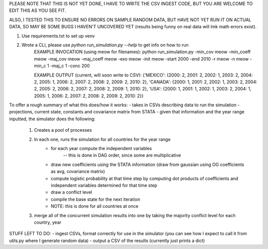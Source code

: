 PLEASE NOTE THAT THIS IS NOT YET DONE, I HAVE TO WRITE THE CSV INGEST CODE, BUT YOU ARE WELCOME TO EDIT THIS AS YOU SEE FIT.

ALSO, I TESTED THIS TO ENSURE NO ERRORS ON SAMPLE RANDOM DATA, BUT HAVE NOT YET RUN IT ON ACTUAL DATA, SO MAY BE SOME BUGS I HAVEN'T UNCOVERED YET (results being funny on real data will lmk math errors exist).

1) Use requirements.txt to set up venv
2) Wrote a CLI, please use `python run_simulation.py --help` to get info on how to run
    EXAMPLE INVOCATION (using meow for filenames):
    python run_simulation.py -min_cov meow -min_coeff meow -maj_cov meow -maj_coeff meow -exo meow -init meow -start 2000 -end 2010 -r meow -n meow -min_c 1 -maj_c 1 -conc 200

    EXAMPLE OUTPUT (current, will soon write to CSV):
    {'MEXICO': {2000: 2, 2001: 2, 2002: 1, 2003: 2, 2004: 2, 2005: 1, 2006: 2, 2007: 2, 2008: 2, 2009: 2, 2010: 2}, 'CANADA': {2000: 1, 2001: 2, 2002: 1, 2003: 2, 2004: 2, 2005: 2, 2006: 2, 2007: 2, 2008: 2, 2009: 1, 2010: 2}, 'USA': {2000: 1, 2001: 1, 2002: 1, 2003: 2, 2004: 1, 2005: 1, 2006: 2, 2007: 2, 2008: 2, 2009: 2, 2010: 2}}

To offer a rough summary of what this does/how it works:
- takes in CSVs describing data to run the simulation - projections, current state, constants and covariance matrix from STATA
- given that information and the year range inputted, the simulator does the following:
    1) Creates a pool of processes
    2) In each one, runs the simulation for all countries for the year range
        - for each year compute the independent variables
            -- this is done in DAG order, since some are multiplicative
        - draw new coefficients using the STATA information (draw from gaussian using OG coefficients as avg, covariance matrix)
        - compute logistic probability at that time step by computing dot products of coefficients and independent variables determined for that time step
        - draw a conflict level
        - compile the base state for the next iteration
        - NOTE: this is done for all countries at once
    3) merge all of the concurrent simulation results into one by taking the majority conflict level for each country, year

STUFF LEFT TO DO:
- ingest CSVs, format correctly for use in the simulator (you can see how I expect to call it from utils.py where I generate random data)
- output a CSV of the results (currently just prints a dict)